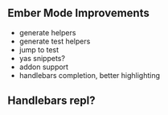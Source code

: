 
** Ember Mode Improvements
- generate helpers
- generate test helpers
- jump to test
- yas snippets?
- addon support
- handlebars completion, better highlighting

** Handlebars repl?
